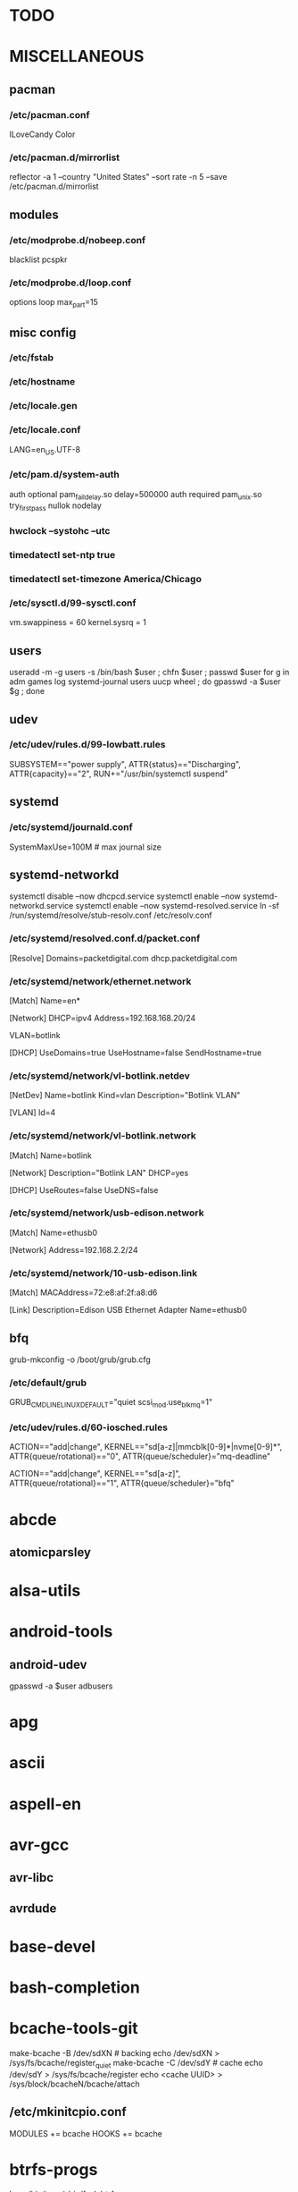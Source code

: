 * TODO
* MISCELLANEOUS
** pacman
*** /etc/pacman.conf
ILoveCandy
Color
*** /etc/pacman.d/mirrorlist
reflector -a 1 --country "United States" --sort rate -n 5 --save /etc/pacman.d/mirrorlist
** modules
*** /etc/modprobe.d/nobeep.conf
blacklist pcspkr
*** /etc/modprobe.d/loop.conf
options loop max_part=15
** misc config
*** /etc/fstab
*** /etc/hostname
*** /etc/locale.gen
*** /etc/locale.conf
LANG=en_US.UTF-8
*** /etc/pam.d/system-auth
auth      optional  pam_faildelay.so delay=500000
auth      required  pam_unix.so     try_first_pass nullok nodelay
*** hwclock --systohc --utc
*** timedatectl set-ntp true
*** timedatectl set-timezone America/Chicago
*** /etc/sysctl.d/99-sysctl.conf
vm.swappiness = 60
kernel.sysrq = 1
** users
useradd -m -g users -s /bin/bash $user ; chfn $user ; passwd $user
for g in adm games log systemd-journal users uucp wheel ; do gpasswd -a $user $g ; done
** udev
*** /etc/udev/rules.d/99-lowbatt.rules
SUBSYSTEM=="power supply", ATTR{status}=="Discharging", ATTR{capacity}=="2", RUN+="/usr/bin/systemctl suspend"
** systemd
*** /etc/systemd/journald.conf
SystemMaxUse=100M # max journal size
** systemd-networkd
systemctl disable --now dhcpcd.service
systemctl enable --now systemd-networkd.service
systemctl enable --now systemd-resolved.service
ln -sf /run/systemd/resolve/stub-resolv.conf /etc/resolv.conf
*** /etc/systemd/resolved.conf.d/packet.conf
[Resolve]
Domains=packetdigital.com dhcp.packetdigital.com
*** /etc/systemd/network/ethernet.network
[Match]
Name=en*

[Network]
DHCP=ipv4
Address=192.168.168.20/24

VLAN=botlink

[DHCP]
UseDomains=true
UseHostname=false
SendHostname=true
*** /etc/systemd/network/vl-botlink.netdev
[NetDev]
Name=botlink
Kind=vlan
Description="Botlink VLAN"

[VLAN]
Id=4
*** /etc/systemd/network/vl-botlink.network
[Match]
Name=botlink

[Network]
Description="Botlink LAN"
DHCP=yes

[DHCP]
UseRoutes=false
UseDNS=false
*** /etc/systemd/network/usb-edison.network
[Match]
Name=ethusb0

[Network]
Address=192.168.2.2/24
*** /etc/systemd/network/10-usb-edison.link
[Match]
MACAddress=72:e8:af:2f:a8:d6

[Link]
Description=Edison USB Ethernet Adapter
Name=ethusb0
** bfq
grub-mkconfig -o /boot/grub/grub.cfg
*** /etc/default/grub
GRUB_CMDLINE_LINUX_DEFAULT="quiet scsi_mod.use_blk_mq=1"
*** /etc/udev/rules.d/60-iosched.rules
# set scheduler for non-rotating disks
ACTION=="add|change", KERNEL=="sd[a-z]|mmcblk[0-9]*|nvme[0-9]*", ATTR{queue/rotational}=="0", ATTR{queue/scheduler}="mq-deadline"
# set scheduler for rotating disks
ACTION=="add|change", KERNEL=="sd[a-z]", ATTR{queue/rotational}=="1", ATTR{queue/scheduler}="bfq"
* abcde
** atomicparsley
* alsa-utils
* android-tools
** android-udev
gpasswd -a $user adbusers
* apg
* ascii
* aspell-en
* avr-gcc
** avr-libc
** avrdude
* base-devel
* bash-completion
* bcache-tools-git
make-bcache -B /dev/sdXN # backing
echo /dev/sdXN > /sys/fs/bcache/register_quiet
make-bcache -C /dev/sdY # cache
echo /dev/sdY > /sys/fs/bcache/register
echo <cache UUID> > /sys/block/bcacheN/bcache/attach
** /etc/mkinitcpio.conf
MODULES += bcache
HOOKS += bcache
* btrfs-progs
ln -s /bin/true /sbin/fsck.btrfs
** /etc/cron.monthly/defrag
filesystems=`mount | grep btrfs | grep -o "on .* type" | sed -e "s/^on //" -e "s/ type$//"`
for fs in $filesystems ; do
    btrfs filesystem defrag --
    find "$fs" -xdev \( -type f -o -type d \) \
        -exec ionice -c idle btrfs filesystem defrag -- '{}' +
done
* bumblebee
gpasswd -a $user bumblebee
systemctl enable --now bumblebeed.service
** nvidia-dkms
** bbswitch-dkms
* chromium
** chromium-pepper-flash
** chromium-widevine
* colordiff
* commit-patch
* compton-git
* cups
gpasswd -a $USER sys # admin
gpasswd -a $USER lp # print
systemctl enable --now cups-browsed.service
systemctl enable --now org.cups.cupsd.service
lpadmin -d PRINTER_NAME
http://localhost:631
used the C3170i/postscript driver
** cups-filters
** cups-pdf
** foomatic-db
** foomatic-db-engine
** foomatic-db-nonfree
** gtk3
* dclock
* dictd
* docker
systemctl enable --now docker.service
gpasswd -a $user docker
* dtach
* emacs-lucid
* etc-update
* figlet
* firefox
* foldingathome-noroot
/opt/fah/fah-config
systemctl enable --now foldingathome.service
** /etc/default/grub
GRUB_CMDLINE_LINUX_DEFAULT="vsyscall=emulate"
* font-bh-ttf
* font-mathematica
* fortune-mod
* fvwm
* gdmap
* geeqie
** fbida
* gimp
** gimp-plugin-gmic
* git
* gkrellm
** gkrellweather
* global
* go
** go-tools
** go-langserver-git
* gpm
systemctl enable --now gpm.service
* haveged
systemctl enable --now haveged.service
* hdparm
** /etc/udev/rules.d/hdparm.rules
ACTION=="add", KERNEL=="sd[az]", ATTR{queue/rotational}=="1", RUN+="/sbin/hdparm -B 254 /dev/$kernel"
* htop
* hugin
* iftop
* imagemagick
** imagemagick-doc
* intel-ucode
grub-mkconfig -o /boot/grub/grub.cfg
* iotop
* jupyter-notebook
* k3b
pacman -S --needed dvd+rw-tools vcdimager transcode emovix cdrdao cdparanoia
* keepassxc
* libreoffice-still
* linux
** linux-docs
** linux-headers
* linux-zen
** linux-zen-docs
** linux-zen-headers
* lsof
* luminancehdr
* lyx
* mercurial
** hg-git-hg
** hgview
*** python2-qscintilla
* mesa-demos
* mlocate
** /etc/cron.weekly/updatedb-network
LOCATE_PATH=""
for share in nfs engineering hardware ; do
    ${UPDATEDB} \
        --prunefs "" \
        --database-root /media/$share \
        --output /var/lib/mlocate/mlocate-${share}.db

    LOCATE_PATH=$LOCATE_PATH:/var/lib/mlocate/mlocate-${share}.db
done

# add LOCATE_PATH to your ~/.bashrc to have locate search these databases
* mpd
systemctl --user enable --now mpd.service
systemctl --user enable --now ralbumd.service
** mpc
** ncmpcpp
* namcap
* nfs-utils
** client
systemctl enable --now rpcbind.service
*** /etc/fstab
SERVER:/path/on/server /media/MOUNTPOINT nfs ro,soft,intr
** server
mkdir /srv/nfs
mkdir /srv/nfs/$export
chgrp users /srv/nfs/$export
chmod g+rwx /srv/nfs/$export
systemctl enable --now nfs-server.service
*** /etc/exports.d/$export.exports
/srv/nfs/$export *(rw,async,no_subtree_check,no_root_squash)
*** /etc/nfs.conf
[nfsd]
udp=y # for u-boot
* nitrogen
systemctl --user enable --now nitrogen.service
* notification-daemon
systemctl --user enable --now notification-daemon.service
* numlockx
systemctl --user enable --now numlockx.service
* nvidia
** nvclock
** nvidia-utils
* okular
xdg-mime default okularApplication_pdf.desktop application/pdf
* openssh
systemctl enable --now sshd.service
** /etc/ssh/sshd_config
X11Forwarding yes
** keychain
** sshfs
* p7zip
* pacman-contrib
* pacserve
systemctl enable --now pacserve.service
pacman.conf-insert_pacserve | sudo tee /etc/pacman.conf
* pbzip2
* perl-rename
* perl-term-readline-gnu
* pigz
* pikaur
cd /tmp
for i in pikaur ; do
    curl -O https://aur.archlinux.org/cgit/aur.git/snapshot/$i.tar.gz
    tar xf $i.tar.gz
    (cd $i ; makepkg -si)
done

(cd /var/cache/pacman ; mkdir -p aur ; chgrp wheel aur ; chmod g+rwx aur)
** asp
** One or more PGP signatures could not be verified!
gpg --recv-keys KEY_ID
* pkgbuild-introspection
* pkgfile
systemctl enable --now pkgfile-update.timer
* pmount
* pulseaudio
gpasswd -a $user audio
** pavucontrol
** pulseaudio-alsa
** pulseaudio-equalizer
* pysolfc
* python
** ipython
*** ipython-notebook
python-jinja python-tornado python-pyzmq python-pygments qt5-svg
** python-matplotlib
** python-numpy
** python-pylint
** python-pymysql
** python-pyserial
** python-scipy
** python-sqlalchemy
** python-mpd2
* python2
** ipython2
*** ipython2-notebook
python2-jinja python2-tornado python2-pyzmq python2-pygments qt5-svg
** python2-matplotlib
** python2-numpy
** python2-pylint
** python2-pymysql
** python2-scipy
** python2-pyserial
** python2-sqlalchemy
* qbittorrent
* rdesktop
* redshift-minimal
systemctl --user enable --now redshift.service
* reflector
* ripgrep
* rsync
* rxvt-unicode
* samba
systemctl enable --now smb.service
systemctl enable --now nmb.service
systemctl enable --now winbindd.service
sudo pdbedit -a -u $user
** /etc/samba/smb.conf
[$share]
	valid users = $user,$user2
	read only = No
	create mask = 0644
	path = /home/$user/$share/
* slim
systemctl enable --now slim.service
* smbclient
** /etc/samba/private/SERVER.cred
username=USERNAME
password=PASSWORD
** /etc/fstab
//SERVER/SHARE /media/MOUNTPOINT cifs x-systemd.automount,x-systemd.idle-timeout=1min,rw,uid=USER,gid=GROUP,credentials=/etc/samba/private/SERVER.cred,iocharset=utf8,file_mode=0644,dir_mode=0755 0 0
* spideroak-one
* strace
* subversion
* sudo
gpasswd -a $user wheel
** /etc/sudoers.d/wheel
## Uncomment to allow members of group wheel to execute any command
%wheel ALL=(ALL) ALL

## Same thing without a password
%wheel ALL=(ALL) NOPASSWD: /usr/bin/mount.cifs, /usr/bin/umount
* systemd-nspawn
** dependencies
arch-install-scripts
debian-archive-keyring
debootstrap
gnupg1
mkosi
ubuntu-keyring
** container creation
mkosi -f
ln -sf /var/lib/machines/$mach_name.service /etc/systemd/nspawn/
systemctl enable --now machines.target
systemctl enable --now systemd-nspawn@$mach_name.service
*** /etc/systemd/system/systemd-nspawn@$mach_name.service.d/override.conf
[Service]
DeviceAllow=char-usb_device rwm
** container start
machinectl start $mach_name
machinectl shell $mach_user@$mach_name /bin/bash
*** /etc/polkit-1/rules.d/99-machinectl.rules
/* -*- mode: js -*- */
/* Allow users in wheel group to run `machinectl shell` without authentication */
polkit.addRule(function(action, subject) {
    if (action.id == "org.freedesktop.machine1.shell" &&
        subject.user == "jpkotta") {
        //subject.isInGroup("wheel")) {
        return polkit.Result.YES;
    }
});
** see also
*** [[http://blog.oddbit.com/2016/02/07/systemd-nspawn-for-fun-and-well-mostly-f/][Run ARM binaries in a systemd-nspawn container with QEMU]]
pacaur -S qemu-arm-static
systemctl restart systemd-binfmt.service
sudo systemd-nspawn -q -M minibian --bind /usr/bin/qemu-arm-static /bin/bash
* systemd-swap
# make sure there is a swap partition/file
systemctl enable --now systemctl-swap.service
** /etc/systemd/swap.conf
zswap_enabled=1
* texlive-most
* tftp-hpa
gpasswd -a $user ftp
chgrp ftp /srv/tftp/
chmod g+rwx /srv/tftp/
* tlp
systemctl enable --now tlp.service
* tpacpi-bat-git
FIXME: pull request pending
systemctl enable tpacpi.service
** acpi_call-git-dkms
* trash-cli
* tree
* ttf-dejavu
* ttf-indic-otf
* ttf-liberation
* ttf-mathtype
* ttf-ms-fonts
* ttf-noto
* ttf-symbola
* udiskie
systemctl --user enable --now udiskie.service
* units
* virtualbox
gpasswd -a $user vboxusers
chattr +C ~/.VirtualBox/ # improves performance on btrfs
** /etc/modules-load.d/virtualbox.conf
vboxdrv
vboxnetadp
vboxnetflt
** virtualbox-ext-oracle
** virtualbox-guest-iso
** virtualbox-host-dkms
* vlc
** libdvdcss
* wcalc
* wicd
systemctl enable --now wicd.service
* wine
need multilib repo if on 64-bit
** winetricks
** wine_gecko
** wine-mono
* words
* x11vnc
* xclip
* xf86-input-synaptics
* xf86-video-intel
** /etc/X11/xorg.conf.d/20-intel.conf
Section "Device"
   Identifier  "Intel Graphics"
   Driver      "intel"
   Option      "AccelMethod"  "sna"
   Option      "XvMC" "true"
EndSection
** /etc/X11/XvMCConfig
/usr/lib/libIntelXvMC.so
* xorg-apps
** xorg-xdpyinfo
** xorg-xmodmap
** xorg-xrandr
** xorg-xrdb
** xorg-xwd
* xorg-xbacklight
* xorg-server
* xorg-server-xephyr
* xorg-xclock
* xorg-xinit
* xscreensaver
systemctl --user enable --now xscreensaver.service
systemctl --user enable --now dpms.service
** xss-lock-git
* xterm
